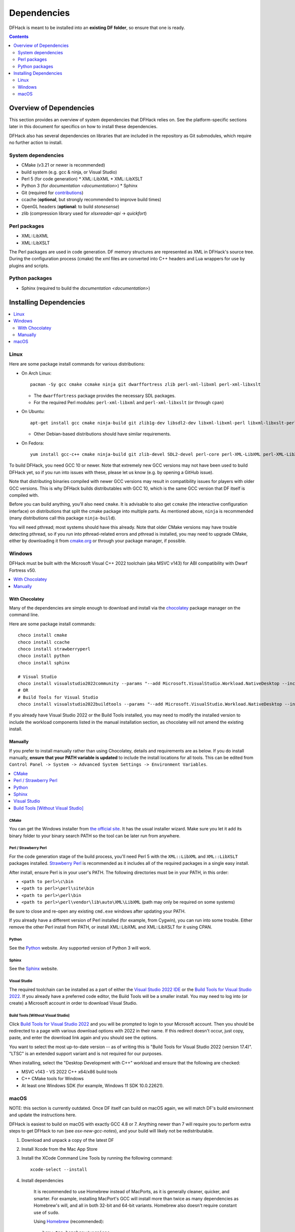 .. _build-dependencies:

############
Dependencies
############

DFHack is meant to be installed into an **existing DF folder**, so ensure that
one is ready.

.. contents:: Contents
  :local:
  :depth: 2

Overview of Dependencies
========================

This section provides an overview of system dependencies that DFHack relies on.
See the platform-specific sections later in this document for specifics on how
to install these dependencies.

DFHack also has several dependencies on libraries that are included in the
repository as Git submodules, which require no further action to install.

System dependencies
-------------------


* CMake (v3.21 or newer is recommended)
* build system (e.g. gcc & ninja, or Visual Studio)
* Perl 5 (for code generation)
  * XML::LibXML
  * XML::LibXSLT
* Python 3 (for `documentation <documentation>`)
  * Sphinx
* Git (required for `contributions <https://github.com/DFHack/dfhack/pulls>`_)
* ccache (**optional**, but strongly recommended to improve build times)
* OpenGL headers (**optional**: to build `stonesense`)
* zlib (compression library used for `xlsxreader-api` -> `quickfort`)

Perl packages
-------------

* XML::LibXML
* XML::LibXSLT

The Perl packages are used in code generation. DF memory structures are
represented as XML in DFHack's source tree. During the configuration process
(cmake) the xml files are converted into C++ headers and Lua wrappers for use
by plugins and scripts.

Python packages
---------------

* Sphinx (required to build the `documentation <documentation>`)

Installing Dependencies
=======================

.. contents::
  :local:
  :depth: 2

.. _linux-dependency-instructions:

Linux
-----

Here are some package install commands for various distributions:

* On Arch Linux::

    pacman -Sy gcc cmake ccmake ninja git dwarffortress zlib perl-xml-libxml perl-xml-libxslt

  * The ``dwarffortress`` package provides the necessary SDL packages.
  * For the required Perl modules: ``perl-xml-libxml`` and ``perl-xml-libxslt`` (or through ``cpan``)

* On Ubuntu::

    apt-get install gcc cmake ninja-build git zlib1g-dev libsdl2-dev libxml-libxml-perl libxml-libxslt-perl

  * Other Debian-based distributions should have similar requirements.

* On Fedora::

    yum install gcc-c++ cmake ninja-build git zlib-devel SDL2-devel perl-core perl-XML-LibXML perl-XML-LibXSLT ruby

To build DFHack, you need GCC 10 or newer. Note that extremely new GCC versions
may not have been used to build DFHack yet, so if you run into issues with
these, please let us know (e.g. by opening a GitHub issue).

Note that distributing binaries compiled with newer GCC versions may result in
compatibility issues for players with older GCC versions. This is why DFHack
builds distributables with GCC 10, which is the same GCC version that DF itself
is compiled with.

Before you can build anything, you'll also need ``cmake``. It is advisable to
also get ``ccmake`` (the interactive configuration interface) on distributions
that split the cmake package into multiple parts. As mentioned above, ``ninja``
is recommended (many distributions call this package ``ninja-build``).

You will need pthread; most systems should have this already. Note that older
CMake versions may have trouble detecting pthread, so if you run into
pthread-related errors and pthread is installed, you may need to upgrade CMake,
either by downloading it from `cmake.org <https://cmake.org/download/>`_ or
through your package manager, if possible.

.. _windows-dependency-instructions:

Windows
-------

DFHack must be built with the Microsoft Visual C++ 2022 toolchain (aka MSVC v143)
for ABI compatibility with Dwarf Fortress v50.

.. contents::
    :local:
    :depth: 1

With Chocolatey
~~~~~~~~~~~~~~~
Many of the dependencies are simple enough to download and install via the
`chocolatey`_ package manager on the command line.

Here are some package install commands::

    choco install cmake
    choco install ccache
    choco install strawberryperl
    choco install python
    choco install sphinx

    # Visual Studio
    choco install visualstudio2022community --params "--add Microsoft.VisualStudio.Workload.NativeDesktop --includeRecommended"
    # OR
    # Build Tools for Visual Studio
    choco install visualstudio2022buildtools --params "--add Microsoft.VisualStudio.Workload.NativeDesktop --includeRecommended"

If you already have Visual Studio 2022 or the Build Tools installed, you may
need to modify the installed version to include the workload components
listed in the manual installation section, as chocolatey will not amend
the existing install.

.. _chocolatey: https://chocolatey.org/install

Manually
~~~~~~~~
If you prefer to install manually rather than using Chocolatey, details and
requirements are as below. If you do install manually, **ensure that your PATH
variable is updated** to include the install locations for all tools. This can
be edited from ``Control Panel -> System -> Advanced System Settings ->
Environment Variables``.

.. contents::
  :local:
  :depth: 1

CMake
^^^^^
You can get the Windows installer from `the official site <https://cmake.org/download/>`_.
It has the usual installer wizard. Make sure you let it add its binary folder
to your binary search PATH so the tool can be later run from anywhere.

Perl / Strawberry Perl
^^^^^^^^^^^^^^^^^^^^^^
For the code generation stage of the build process, you'll need Perl 5 with the
``XML::LibXML`` and ``XML::LibXSLT`` packages installed.
`Strawberry Perl <http://strawberryperl.com>`_ is recommended as it includes all
of the required packages in a single easy install.

After install, ensure Perl is in your user's PATH. The following directories must be in your PATH, in this order:

* ``<path to perl>\c\bin``
* ``<path to perl>\perl\site\bin``
* ``<path to perl>\perl\bin``
* ``<path to perl>\perl\vendor\lib\auto\XML\LibXML`` (path may only be required on some systems)

Be sure to close and re-open any existing ``cmd.exe`` windows after updating
your PATH.

If you already have a different version of Perl installed (for example, from Cygwin),
you can run into some trouble. Either remove the other Perl install from PATH, or
install XML::LibXML and XML::LibXSLT for it using CPAN.

Python
^^^^^^
See the `Python`_ website. Any supported version of Python 3 will work.

.. _Python: https://www.python.org/downloads/

Sphinx
^^^^^^
See the `Sphinx`_ website.

.. _Sphinx: https://www.sphinx-doc.org/en/master/usage/installation.html

.. _install-visual-studio:

Visual Studio
^^^^^^^^^^^^^
The required toolchain can be installed as a part of either the `Visual Studio 2022 IDE`_
or the `Build Tools for Visual Studio 2022`_. If you already have a preferred code
editor, the Build Tools will be a smaller install. You may need to log into (or create)
a Microsoft account in order to download Visual Studio.

.. _Visual Studio 2022 IDE: https://visualstudio.microsoft.com/thank-you-downloading-visual-studio/?sku=Community&channel=Release&version=VS2022&source=VSLandingPage&cid=2030&passive=false
.. _Build Tools for Visual Studio 2022: https://my.visualstudio.com/Downloads?q=Build%20Tools%20for%20Visual%20Studio%202022


Build Tools [Without Visual Studio]
^^^^^^^^^^^^^^^^^^^^^^^^^^^^^^^^^^^
Click `Build Tools for Visual Studio 2022`_ and you will be prompted to login to your Microsoft account.
Then you should be redirected to a page with various download options with 2022
in their name. If this redirect doesn't occur, just copy, paste, and enter the
download link again and you should see the options.

You want to select the most up-to-date version -- as of writing this is
"Build Tools for Visual Studio 2022 (version 17.4)". "LTSC" is an extended
support variant and is not required for our purposes.

When installing, select the "Desktop Development with C++" workload and ensure that the following are checked:

- MSVC v143 - VS 2022 C++ x64/x86 build tools
- C++ CMake tools for Windows
- At least one Windows SDK (for example, Windows 11 SDK 10.0.22621).

.. _mac-dependency-instructions:

macOS
-----

NOTE: this section is currently outdated. Once DF itself can build on macOS
again, we will match DF's build environment and update the instructions here.

DFHack is easiest to build on macOS with exactly GCC 4.8 or 7. Anything newer than 7
will require you to perform extra steps to get DFHack to run (see `osx-new-gcc-notes`),
and your build will likely not be redistributable.

#. Download and unpack a copy of the latest DF
#. Install Xcode from the Mac App Store

#. Install the XCode Command Line Tools by running the following command::

    xcode-select --install

#. Install dependencies

    It is recommended to use Homebrew instead of MacPorts, as it is generally
    cleaner, quicker, and smarter. For example, installing MacPort's GCC will
    install more than twice as many dependencies as Homebrew's will, and all in
    both 32-bit and 64-bit variants. Homebrew also doesn't require constant use
    of ``sudo``.

    Using `Homebrew <https://brew.sh/>`_ (recommended)::

        brew tap homebrew/versions
        brew install git
        brew install cmake
        brew install ninja
        brew install gcc@7

    Using `MacPorts <https://www.macports.org>`_::

        sudo port install gcc7 +universal cmake +universal git-core +universal ninja +universal

    Macports will take some time - maybe hours.  At some point it may ask
    you to install a Java environment; let it do so.

#. Install Perl dependencies

    * Using system Perl

      * ``sudo cpan``

        If this is the first time you've run cpan, you will need to go through the setup
        process. Just stick with the defaults for everything and you'll be fine.

        If you are running OS X 10.6 (Snow Leopard) or earlier, good luck!
        You'll need to open a separate Terminal window and run::

          sudo ln -s /usr/include/libxml2/libxml /usr/include/libxml

      * ``install XML::LibXML``
      * ``install XML::LibXSLT``

    * In a separate, local Perl install

      Rather than using system Perl, you might also want to consider
      the Perl manager, `Perlbrew <https://perlbrew.pl>`_.

      This manages Perl 5 locally under ``~/perl5/``, providing an easy
      way to install Perl and run CPAN against it without ``sudo``.
      It can maintain multiple Perl installs and being local has the
      benefit of easy migration and insulation from OS issues and upgrades.

      See https://perlbrew.pl/ for more details.

#. Install Python dependencies

    * You can choose to use a system Python 3 installation or any supported
      version of Python 3 from `python.org <https://www.python.org/downloads/>`__.

    * Install `Sphinx`_
